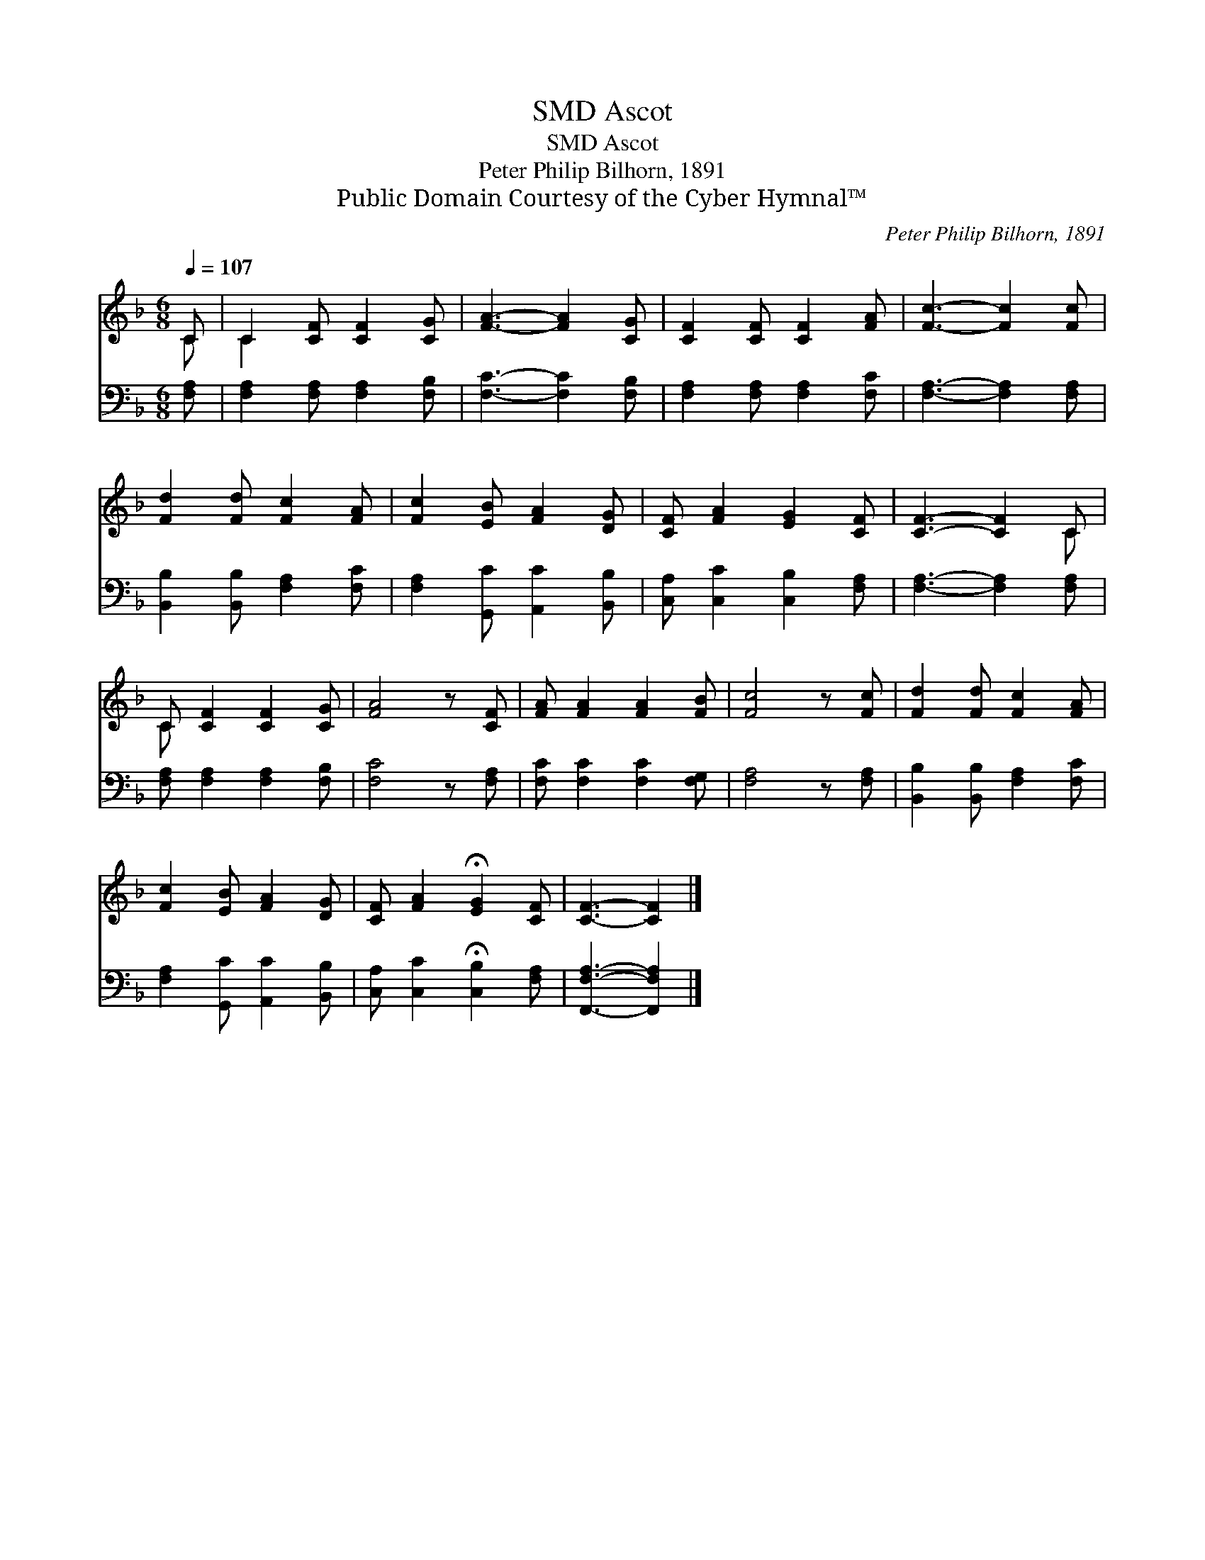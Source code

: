 X:1
T:Ascot, SMD
T:Ascot, SMD
T:Peter Philip Bilhorn, 1891
T:Public Domain Courtesy of the Cyber Hymnal™
C:Peter Philip Bilhorn, 1891
Z:Public Domain
Z:Courtesy of the Cyber Hymnal™
%%score ( 1 2 ) 3
L:1/8
Q:1/4=107
M:6/8
K:F
V:1 treble 
V:2 treble 
V:3 bass 
V:1
 C | C2 [CF] [CF]2 [CG] | [FA]3- [FA]2 [CG] | [CF]2 [CF] [CF]2 [FA] | [Fc]3- [Fc]2 [Fc] | %5
 [Fd]2 [Fd] [Fc]2 [FA] | [Fc]2 [EB] [FA]2 [DG] | [CF] [FA]2 [EG]2 [CF] | [CF]3- [CF]2 C | %9
 C [CF]2 [CF]2 [CG] | [FA]4 z [CF] | [FA] [FA]2 [FA]2 [FB] | [Fc]4 z [Fc] | [Fd]2 [Fd] [Fc]2 [FA] | %14
 [Fc]2 [EB] [FA]2 [DG] | [CF] [FA]2 !fermata![EG]2 [CF] | [CF]3- [CF]2 |] %17
V:2
 C | C2 x4 | x6 | x6 | x6 | x6 | x6 | x6 | x5 C | C x5 | x6 | x6 | x6 | x6 | x6 | x6 | x5 |] %17
V:3
 [F,A,] | [F,A,]2 [F,A,] [F,A,]2 [F,B,] | [F,C]3- [F,C]2 [F,B,] | [F,A,]2 [F,A,] [F,A,]2 [F,C] | %4
 [F,A,]3- [F,A,]2 [F,A,] | [B,,B,]2 [B,,B,] [F,A,]2 [F,C] | [F,A,]2 [G,,C] [A,,C]2 [B,,B,] | %7
 [C,A,] [C,C]2 [C,B,]2 [F,A,] | [F,A,]3- [F,A,]2 [F,A,] | [F,A,] [F,A,]2 [F,A,]2 [F,B,] | %10
 [F,C]4 z [F,A,] | [F,C] [F,C]2 [F,C]2 [F,G,] | [F,A,]4 z [F,A,] | [B,,B,]2 [B,,B,] [F,A,]2 [F,C] | %14
 [F,A,]2 [G,,C] [A,,C]2 [B,,B,] | [C,A,] [C,C]2 !fermata![C,B,]2 [F,A,] | [F,,F,A,]3- [F,,F,A,]2 |] %17

